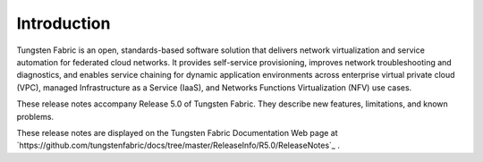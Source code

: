 
============
Introduction
============

Tungsten Fabric is an open, standards-based software solution that delivers network virtualization and service automation for federated cloud networks. It provides self-service provisioning, improves network troubleshooting and diagnostics, and enables service chaining for dynamic application environments across enterprise virtual private cloud (VPC), managed Infrastructure as a Service (IaaS), and Networks Functions Virtualization (NFV) use cases.

These release notes accompany Release 5.0 of Tungsten Fabric. They describe new features, limitations, and known problems.

These release notes are displayed on the Tungsten Fabric Documentation Web page at `https://github.com/tungstenfabric/docs/tree/master/ReleaseInfo/R5.0/ReleaseNotes`_  .


.. _https://github.com/tungstenfabric/docs/tree/master/ReleaseInfo/R5.0/ReleaseNotes
